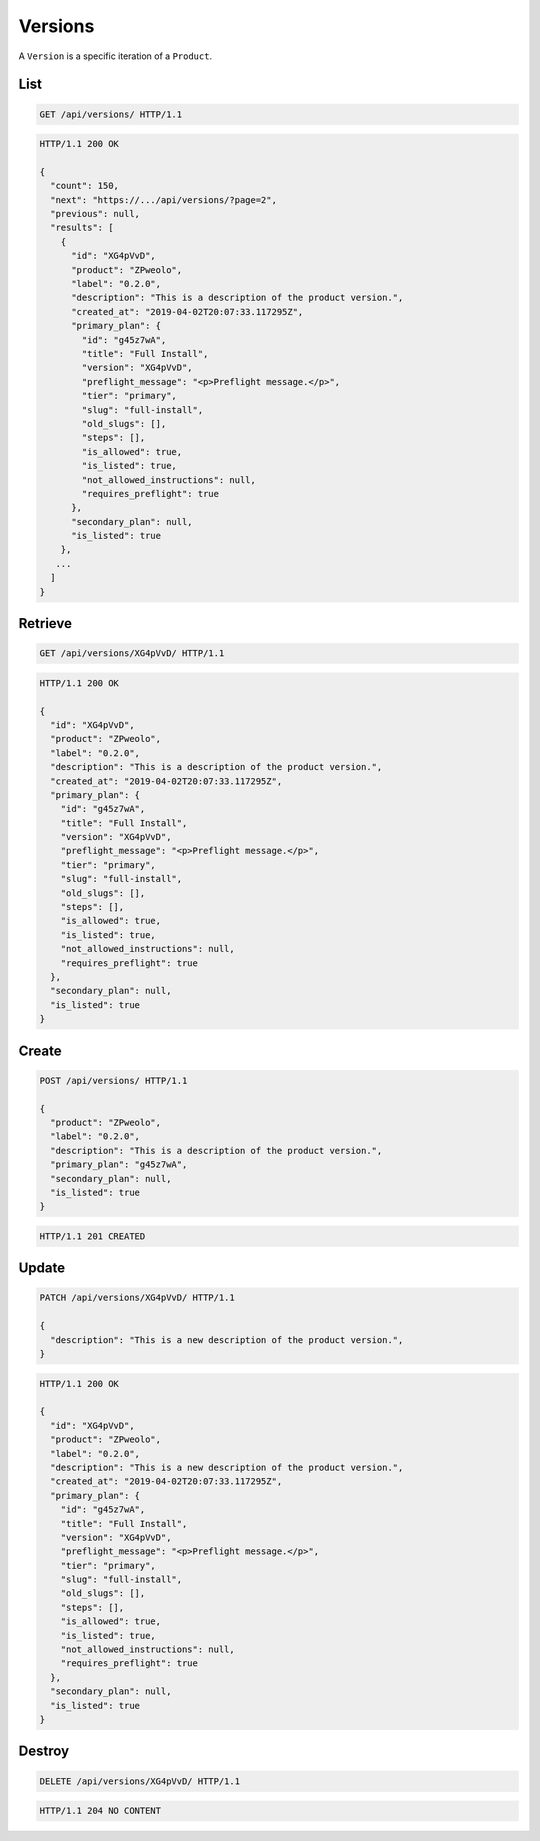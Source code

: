 ========
Versions
========

A ``Version`` is a specific iteration of a ``Product``.

List
----

.. sourcecode:: http

   GET /api/versions/ HTTP/1.1

.. sourcecode:: http

   HTTP/1.1 200 OK

   {
     "count": 150,
     "next": "https://.../api/versions/?page=2",
     "previous": null,
     "results": [
       {
         "id": "XG4pVvD",
         "product": "ZPweolo",
         "label": "0.2.0",
         "description": "This is a description of the product version.",
         "created_at": "2019-04-02T20:07:33.117295Z",
         "primary_plan": {
           "id": "g45z7wA",
           "title": "Full Install",
           "version": "XG4pVvD",
           "preflight_message": "<p>Preflight message.</p>",
           "tier": "primary",
           "slug": "full-install",
           "old_slugs": [],
           "steps": [],
           "is_allowed": true,
           "is_listed": true,
           "not_allowed_instructions": null,
           "requires_preflight": true
         },
         "secondary_plan": null,
         "is_listed": true
       },
      ...
     ]
   }

Retrieve
--------

.. sourcecode:: http

   GET /api/versions/XG4pVvD/ HTTP/1.1

.. sourcecode:: http

   HTTP/1.1 200 OK

   {
     "id": "XG4pVvD",
     "product": "ZPweolo",
     "label": "0.2.0",
     "description": "This is a description of the product version.",
     "created_at": "2019-04-02T20:07:33.117295Z",
     "primary_plan": {
       "id": "g45z7wA",
       "title": "Full Install",
       "version": "XG4pVvD",
       "preflight_message": "<p>Preflight message.</p>",
       "tier": "primary",
       "slug": "full-install",
       "old_slugs": [],
       "steps": [],
       "is_allowed": true,
       "is_listed": true,
       "not_allowed_instructions": null,
       "requires_preflight": true
     },
     "secondary_plan": null,
     "is_listed": true
   }

Create
------

.. sourcecode:: http

   POST /api/versions/ HTTP/1.1

   {
     "product": "ZPweolo",
     "label": "0.2.0",
     "description": "This is a description of the product version.",
     "primary_plan": "g45z7wA",
     "secondary_plan": null,
     "is_listed": true
   }

.. sourcecode:: http

   HTTP/1.1 201 CREATED

Update
------

.. sourcecode:: http

   PATCH /api/versions/XG4pVvD/ HTTP/1.1

   {
     "description": "This is a new description of the product version.",
   }

.. sourcecode:: http

   HTTP/1.1 200 OK

   {
     "id": "XG4pVvD",
     "product": "ZPweolo",
     "label": "0.2.0",
     "description": "This is a new description of the product version.",
     "created_at": "2019-04-02T20:07:33.117295Z",
     "primary_plan": {
       "id": "g45z7wA",
       "title": "Full Install",
       "version": "XG4pVvD",
       "preflight_message": "<p>Preflight message.</p>",
       "tier": "primary",
       "slug": "full-install",
       "old_slugs": [],
       "steps": [],
       "is_allowed": true,
       "is_listed": true,
       "not_allowed_instructions": null,
       "requires_preflight": true
     },
     "secondary_plan": null,
     "is_listed": true
   }

Destroy
-------

.. sourcecode:: http

   DELETE /api/versions/XG4pVvD/ HTTP/1.1

.. sourcecode:: http

   HTTP/1.1 204 NO CONTENT
